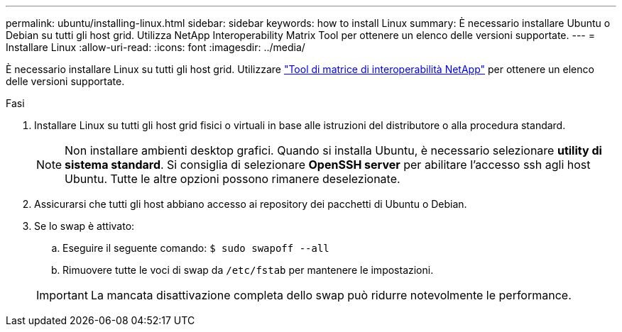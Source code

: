 ---
permalink: ubuntu/installing-linux.html 
sidebar: sidebar 
keywords: how to install Linux 
summary: È necessario installare Ubuntu o Debian su tutti gli host grid. Utilizza NetApp Interoperability Matrix Tool per ottenere un elenco delle versioni supportate. 
---
= Installare Linux
:allow-uri-read: 
:icons: font
:imagesdir: ../media/


[role="lead"]
È necessario installare Linux su tutti gli host grid. Utilizzare https://mysupport.netapp.com/matrix["Tool di matrice di interoperabilità NetApp"^] per ottenere un elenco delle versioni supportate.

.Fasi
. Installare Linux su tutti gli host grid fisici o virtuali in base alle istruzioni del distributore o alla procedura standard.
+

NOTE: Non installare ambienti desktop grafici. Quando si installa Ubuntu, è necessario selezionare *utility di sistema standard*. Si consiglia di selezionare *OpenSSH server* per abilitare l'accesso ssh agli host Ubuntu. Tutte le altre opzioni possono rimanere deselezionate.

. Assicurarsi che tutti gli host abbiano accesso ai repository dei pacchetti di Ubuntu o Debian.
. Se lo swap è attivato:
+
.. Eseguire il seguente comando: `$ sudo swapoff --all`
.. Rimuovere tutte le voci di swap da `/etc/fstab` per mantenere le impostazioni.


+

IMPORTANT: La mancata disattivazione completa dello swap può ridurre notevolmente le performance.


